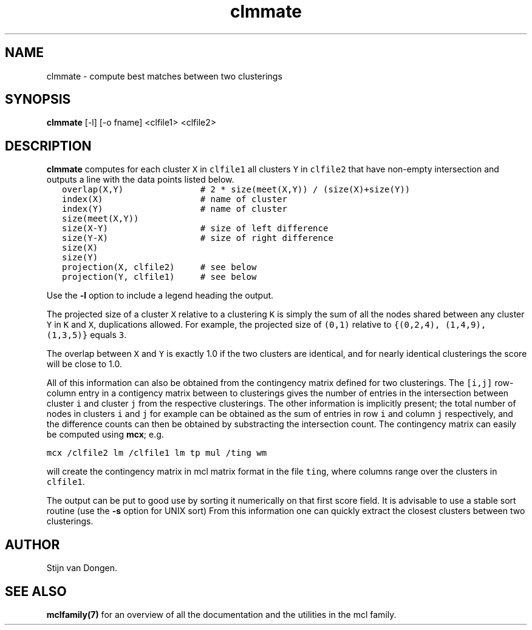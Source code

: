 .\" Copyright (c) 2005 Stijn van Dongen
.TH "clmmate" 1 "27 Oct 2005" "clmmate 1\&.005, 05-300" "USER COMMANDS "
.po 2m
.de ZI
.\" Zoem Indent/Itemize macro I.
.br
'in +\\$1
.nr xa 0
.nr xa -\\$1
.nr xb \\$1
.nr xb -\\w'\\$2'
\h'|\\n(xau'\\$2\h'\\n(xbu'\\
..
.de ZJ
.br
.\" Zoem Indent/Itemize macro II.
'in +\\$1
'in +\\$2
.nr xa 0
.nr xa -\\$2
.nr xa -\\w'\\$3'
.nr xb \\$2
\h'|\\n(xau'\\$3\h'\\n(xbu'\\
..
.if n .ll -2m
.am SH
.ie n .in 4m
.el .in 8m
..
.SH NAME
clmmate \- compute best matches between two clusterings
.SH SYNOPSIS

\fBclmmate\fP [-l] [-o fname] <clfile1> <clfile2>
.SH DESCRIPTION

\fBclmmate\fP computes for each cluster \fCX\fP in \fCclfile1\fP all clusters
\fCY\fP in \fCclfile2\fP that have non-empty intersection and outputs
a line with the data points listed below\&.

.di ZV
.in 0
.nf \fC
   overlap(X,Y)               # 2 * size(meet(X,Y)) / (size(X)+size(Y))
   index(X)                   # name of cluster
   index(Y)                   # name of cluster
   size(meet(X,Y))
   size(X-Y)                  # size of left difference
   size(Y-X)                  # size of right difference
   size(X)
   size(Y)
   projection(X, clfile2)     # see below
   projection(Y, clfile1)     # see below
.fi \fR
.in
.di
.ne \n(dnu
.nf \fC
.ZV
.fi \fR

Use the \fB-l\fP option to include a legend heading the output\&.

The projected size of a cluster \fCX\fP relative to a clustering \fCK\fP is
simply the sum of all the nodes shared between any cluster \fCY\fP in \fCK\fP
and \fCX\fP, duplications allowed\&. For example, the projected size of
\fC(0,1)\fP relative to \fC{(0,2,4), (1,4,9), (1,3,5)}\fP equals \fC3\fP\&.

The overlap between \fCX\fP and \fCY\fP is exactly
1\&.0 if the two clusters are identical, and for nearly identical
clusterings the score will be close to 1\&.0\&.

All of this information can also be obtained from the
contingency matrix defined for two clusterings\&.
The \fC[i,j]\fP row-column entry in a contigency matrix between
to clusterings gives the number of entries in the intersection
between cluster\ \fCi\fP and cluster\ \fCj\fP from the respective
clusterings\&. The other information is implicitly present;
the total number of nodes in clusters\ \fCi\fP and\ \fCj\fP
for example can be obtained as the sum of entries in row\ \fCi\fP
and column\ \fCj\fP respectively, and the difference counts
can then be obtained by substracting the intersection count\&.
The contingency matrix can easily be computed using \fBmcx\fP;
e\&.g\&.

.di ZV
.in 0
.nf \fC

mcx /clfile2 lm /clfile1 lm tp mul /ting wm
.fi \fR
.in
.di
.ne \n(dnu
.nf \fC
.ZV
.fi \fR

will create the contingency matrix in mcl matrix format
in the file \fCting\fP, where columns range over the clusters
in \fCclfile1\fP\&.

The output can be put to good use by sorting it numerically on
that first score field\&. It is advisable to use a stable sort routine
(use the \fB-s\fP option for UNIX sort)
From this information one can quickly extract the closest
clusters between two clusterings\&.
.SH AUTHOR

Stijn van Dongen\&.
.SH SEE ALSO

\fBmclfamily(7)\fP for an overview of all the documentation
and the utilities in the mcl family\&.
